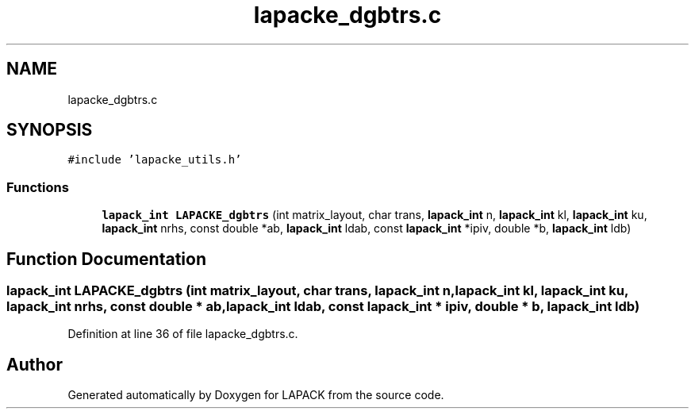 .TH "lapacke_dgbtrs.c" 3 "Tue Nov 14 2017" "Version 3.8.0" "LAPACK" \" -*- nroff -*-
.ad l
.nh
.SH NAME
lapacke_dgbtrs.c
.SH SYNOPSIS
.br
.PP
\fC#include 'lapacke_utils\&.h'\fP
.br

.SS "Functions"

.in +1c
.ti -1c
.RI "\fBlapack_int\fP \fBLAPACKE_dgbtrs\fP (int matrix_layout, char trans, \fBlapack_int\fP n, \fBlapack_int\fP kl, \fBlapack_int\fP ku, \fBlapack_int\fP nrhs, const double *ab, \fBlapack_int\fP ldab, const \fBlapack_int\fP *ipiv, double *b, \fBlapack_int\fP ldb)"
.br
.in -1c
.SH "Function Documentation"
.PP 
.SS "\fBlapack_int\fP LAPACKE_dgbtrs (int matrix_layout, char trans, \fBlapack_int\fP n, \fBlapack_int\fP kl, \fBlapack_int\fP ku, \fBlapack_int\fP nrhs, const double * ab, \fBlapack_int\fP ldab, const \fBlapack_int\fP * ipiv, double * b, \fBlapack_int\fP ldb)"

.PP
Definition at line 36 of file lapacke_dgbtrs\&.c\&.
.SH "Author"
.PP 
Generated automatically by Doxygen for LAPACK from the source code\&.
